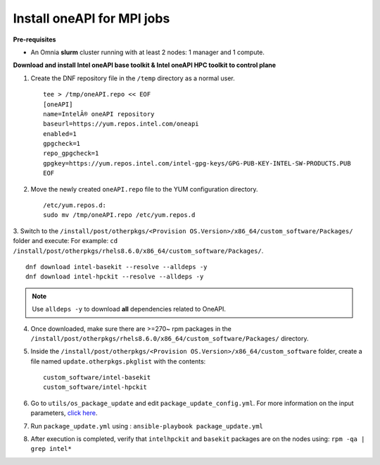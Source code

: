 Install oneAPI for MPI jobs
___________________________

**Pre-requisites**

* An Omnia **slurm** cluster running with at least 2 nodes: 1 manager and 1 compute.

**Download and install Intel oneAPI base toolkit & Intel oneAPI HPC toolkit to control plane**

1. Create the DNF repository file in the ``/temp`` directory as a normal user. ::

        tee > /tmp/oneAPI.repo << EOF
        [oneAPI]
        name=IntelÂ® oneAPI repository
        baseurl=https://yum.repos.intel.com/oneapi
        enabled=1
        gpgcheck=1
        repo_gpgcheck=1
        gpgkey=https://yum.repos.intel.com/intel-gpg-keys/GPG-PUB-KEY-INTEL-SW-PRODUCTS.PUB
        EOF

2. Move the newly created ``oneAPI.repo`` file to the YUM configuration directory. ::

    /etc/yum.repos.d:
    sudo mv /tmp/oneAPI.repo /etc/yum.repos.d

3. Switch to the ``/install/post/otherpkgs/<Provision OS.Version>/x86_64/custom_software/Packages/`` folder and execute:
For example: ``cd /install/post/otherpkgs/rhels8.6.0/x86_64/custom_software/Packages/``. ::

    dnf download intel-basekit --resolve --alldeps -y
    dnf download intel-hpckit --resolve --alldeps -y

.. note:: Use ``alldeps -y`` to download **all** dependencies related to OneAPI.

4. Once downloaded, make sure there are >=270~ rpm packages in the ``/install/post/otherpkgs/rhels8.6.0/x86_64/custom_software/Packages/`` directory.
5. Inside the ``/install/post/otherpkgs/<Provision OS.Version>/x86_64/custom_software`` folder, create a file named ``update.otherpkgs.pkglist`` with the contents: ::

    custom_software/intel-basekit
    custom_software/intel-hpckit

6. Go to ``utils/os_package_update`` and edit ``package_update_config.yml``. For more information on the input parameters, `click here <../../Roles/Utils/OSPackageUpdate.html>`_.
7. Run ``package_update.yml`` using : ``ansible-playbook package_update.yml``
8. After execution is completed, verify that ``intelhpckit`` and ``basekit`` packages are on the nodes using: ``rpm -qa | grep intel*``